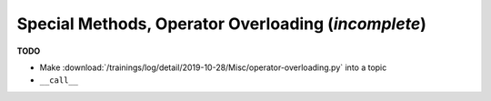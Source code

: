 .. ot-topic:: python.drafts.special_methods
   :dependencies: python.swdev.python_1050_oo

Special Methods, Operator Overloading (*incomplete*)
====================================================

**TODO**

* Make
  :download:`/trainings/log/detail/2019-10-28/Misc/operator-overloading.py`
  into a topic
* ``__call__``
